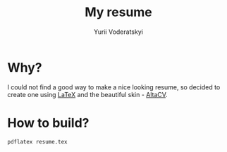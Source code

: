 #+TITLE: My resume
#+AUTHOR: Yurii Voderatskyi
#+OPTIONS: toc:nil

* Why?
  I could not find a good way to make a nice looking resume, so decided to
  create one using [[https://www.latex-project.org/][LaTeX]] and the beautiful skin - [[https://github.com/liantze/AltaCV][AltaCV]].

* How to build?
  #+BEGIN_SRC shell
    pdflatex resume.tex
  #+END_SRC
